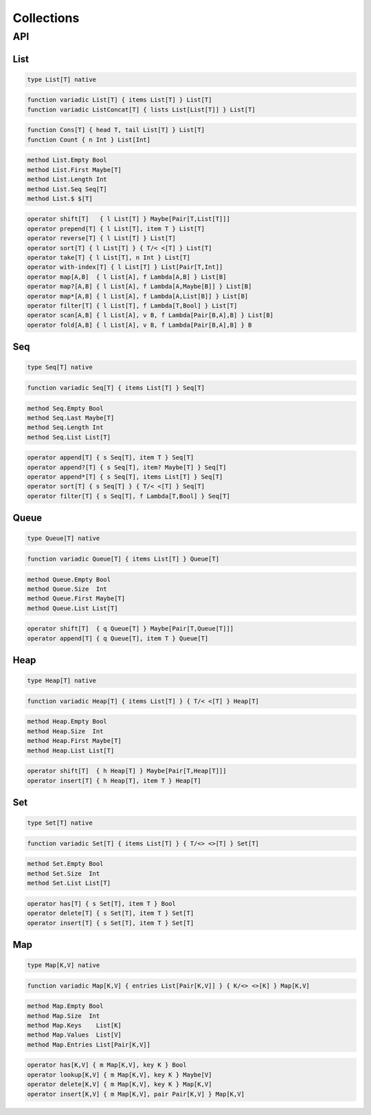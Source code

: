 Collections
+++++++++++

API
===

List
----

.. code-block:: none

    type List[T] native

.. code-block:: none

    function variadic List[T] { items List[T] } List[T]
    function variadic ListConcat[T] { lists List[List[T]] } List[T]

.. code-block:: none

    function Cons[T] { head T, tail List[T] } List[T]
    function Count { n Int } List[Int]

.. code-block:: none

    method List.Empty Bool
    method List.First Maybe[T]
    method List.Length Int
    method List.Seq Seq[T]
    method List.$ $[T]

.. code-block:: none

    operator shift[T]   { l List[T] } Maybe[Pair[T,List[T]]]
    operator prepend[T] { l List[T], item T } List[T]
    operator reverse[T] { l List[T] } List[T]
    operator sort[T] { l List[T] } { T/< <[T] } List[T]
    operator take[T] { l List[T], n Int } List[T]
    operator with-index[T] { l List[T] } List[Pair[T,Int]]
    operator map[A,B]  { l List[A], f Lambda[A,B] } List[B]
    operator map?[A,B] { l List[A], f Lambda[A,Maybe[B]] } List[B]
    operator map*[A,B] { l List[A], f Lambda[A,List[B]] } List[B]
    operator filter[T] { l List[T], f Lambda[T,Bool] } List[T]
    operator scan[A,B] { l List[A], v B, f Lambda[Pair[B,A],B] } List[B]
    operator fold[A,B] { l List[A], v B, f Lambda[Pair[B,A],B] } B

Seq
---

.. code-block:: none

    type Seq[T] native

.. code-block:: none

    function variadic Seq[T] { items List[T] } Seq[T]

.. code-block:: none

    method Seq.Empty Bool
    method Seq.Last Maybe[T]
    method Seq.Length Int
    method Seq.List List[T]

.. code-block:: none

    operator append[T] { s Seq[T], item T } Seq[T]
    operator append?[T] { s Seq[T], item? Maybe[T] } Seq[T]
    operator append*[T] { s Seq[T], items List[T] } Seq[T]
    operator sort[T] { s Seq[T] } { T/< <[T] } Seq[T]
    operator filter[T] { s Seq[T], f Lambda[T,Bool] } Seq[T]

Queue
-----

.. code-block:: none

    type Queue[T] native

.. code-block:: none

    function variadic Queue[T] { items List[T] } Queue[T]

.. code-block:: none

    method Queue.Empty Bool
    method Queue.Size  Int
    method Queue.First Maybe[T]
    method Queue.List List[T]

.. code-block:: none

    operator shift[T]  { q Queue[T] } Maybe[Pair[T,Queue[T]]]
    operator append[T] { q Queue[T], item T } Queue[T]

Heap
----

.. code-block:: none

    type Heap[T] native

.. code-block:: none

    function variadic Heap[T] { items List[T] } { T/< <[T] } Heap[T]

.. code-block:: none

    method Heap.Empty Bool
    method Heap.Size  Int
    method Heap.First Maybe[T]
    method Heap.List List[T]

.. code-block:: none

    operator shift[T]  { h Heap[T] } Maybe[Pair[T,Heap[T]]]
    operator insert[T] { h Heap[T], item T } Heap[T]

Set
---

.. code-block:: none

    type Set[T] native

.. code-block:: none

    function variadic Set[T] { items List[T] } { T/<> <>[T] } Set[T]

.. code-block:: none

    method Set.Empty Bool
    method Set.Size  Int
    method Set.List List[T]

.. code-block:: none

    operator has[T] { s Set[T], item T } Bool
    operator delete[T] { s Set[T], item T } Set[T]
    operator insert[T] { s Set[T], item T } Set[T]

Map
---

.. code-block:: none

    type Map[K,V] native

.. code-block:: none

    function variadic Map[K,V] { entries List[Pair[K,V]] } { K/<> <>[K] } Map[K,V]

.. code-block:: none

    method Map.Empty Bool
    method Map.Size  Int
    method Map.Keys    List[K]
    method Map.Values  List[V]
    method Map.Entries List[Pair[K,V]]

.. code-block:: none

    operator has[K,V] { m Map[K,V], key K } Bool
    operator lookup[K,V] { m Map[K,V], key K } Maybe[V]
    operator delete[K,V] { m Map[K,V], key K } Map[K,V]
    operator insert[K,V] { m Map[K,V], pair Pair[K,V] } Map[K,V]



